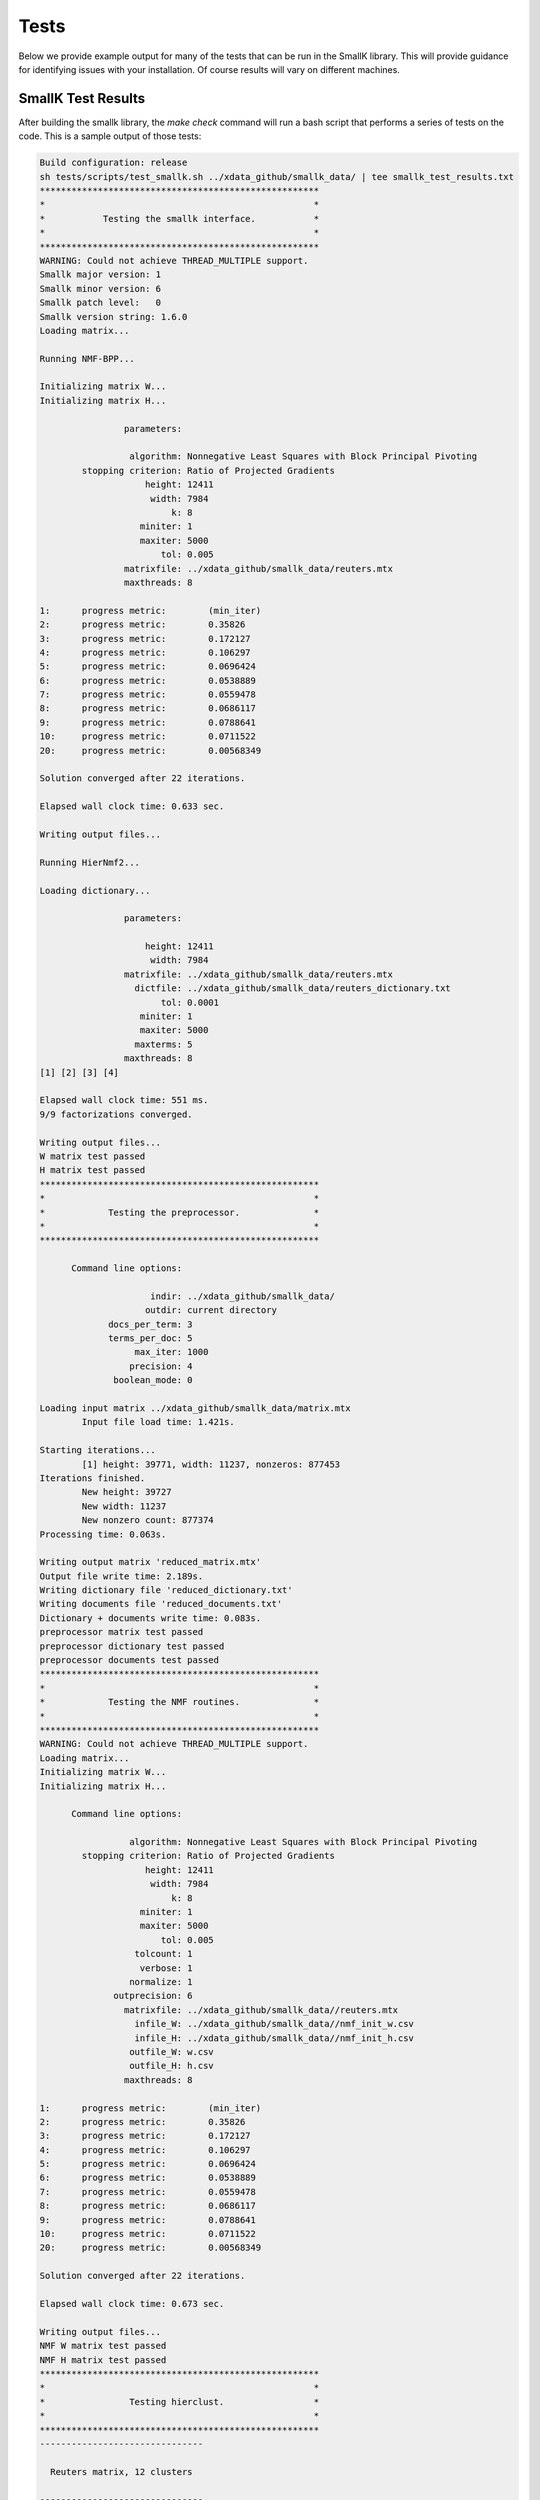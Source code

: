 #####
Tests
#####

Below we provide example output for many of the tests that can be run in the SmallK library. This will provide guidance for identifying issues with your installation. Of course results will vary on different machines.

*******************
SmallK Test Results
*******************

After building the smallk library, the `make check` command will run a bash script that performs a series of tests on the code.  This is a sample output of those tests:

.. code-block:: cpp

	Build configuration: release
	sh tests/scripts/test_smallk.sh ../xdata_github/smallk_data/ | tee smallk_test_results.txt 
	*****************************************************
	*                                                   *
	*           Testing the smallk interface.           *
	*                                                   *
	*****************************************************
	WARNING: Could not achieve THREAD_MULTIPLE support.
	Smallk major version: 1
	Smallk minor version: 6
	Smallk patch level:   0
	Smallk version string: 1.6.0
	Loading matrix...

	Running NMF-BPP...

	Initializing matrix W...
	Initializing matrix H...

	                parameters: 

		         algorithm: Nonnegative Least Squares with Block Principal Pivoting
		stopping criterion: Ratio of Projected Gradients
		            height: 12411
		             width: 7984
		                 k: 8
		           miniter: 1
		           maxiter: 5000
		               tol: 0.005
		        matrixfile: ../xdata_github/smallk_data/reuters.mtx
		        maxthreads: 8

	1:	progress metric: 	(min_iter)
	2:	progress metric:	0.35826
	3:	progress metric:	0.172127
	4:	progress metric:	0.106297
	5:	progress metric:	0.0696424
	6:	progress metric:	0.0538889
	7:	progress metric:	0.0559478
	8:	progress metric:	0.0686117
	9:	progress metric:	0.0788641
	10:	progress metric:	0.0711522
	20:	progress metric:	0.00568349

	Solution converged after 22 iterations.

	Elapsed wall clock time: 0.633 sec.

	Writing output files...

	Running HierNmf2...

	Loading dictionary...

		        parameters: 

		            height: 12411
		             width: 7984
		        matrixfile: ../xdata_github/smallk_data/reuters.mtx
		          dictfile: ../xdata_github/smallk_data/reuters_dictionary.txt
		               tol: 0.0001
		           miniter: 1
		           maxiter: 5000
		          maxterms: 5
		        maxthreads: 8
	[1] [2] [3] [4] 

	Elapsed wall clock time: 551 ms.
	9/9 factorizations converged.

	Writing output files...
	W matrix test passed
	H matrix test passed
	*****************************************************
	*                                                   *
	*            Testing the preprocessor.              *
	*                                                   *
	*****************************************************

	      Command line options: 

		             indir: ../xdata_github/smallk_data/
		            outdir: current directory
		     docs_per_term: 3
		     terms_per_doc: 5
		          max_iter: 1000
		         precision: 4
		      boolean_mode: 0

	Loading input matrix ../xdata_github/smallk_data/matrix.mtx
		Input file load time: 1.421s.

	Starting iterations...
		[1] height: 39771, width: 11237, nonzeros: 877453
	Iterations finished.
		New height: 39727
		New width: 11237
		New nonzero count: 877374
	Processing time: 0.063s.

	Writing output matrix 'reduced_matrix.mtx'
	Output file write time: 2.189s.
	Writing dictionary file 'reduced_dictionary.txt'
	Writing documents file 'reduced_documents.txt'
	Dictionary + documents write time: 0.083s.
	preprocessor matrix test passed
	preprocessor dictionary test passed
	preprocessor documents test passed
	*****************************************************
	*                                                   *
	*            Testing the NMF routines.              *
	*                                                   *
	*****************************************************
	WARNING: Could not achieve THREAD_MULTIPLE support.
	Loading matrix...
	Initializing matrix W...
	Initializing matrix H...

	      Command line options: 

		         algorithm: Nonnegative Least Squares with Block Principal Pivoting
		stopping criterion: Ratio of Projected Gradients
		            height: 12411
		             width: 7984
		                 k: 8
		           miniter: 1
		           maxiter: 5000
		               tol: 0.005
		          tolcount: 1
		           verbose: 1
		         normalize: 1
		      outprecision: 6
		        matrixfile: ../xdata_github/smallk_data//reuters.mtx
		          infile_W: ../xdata_github/smallk_data//nmf_init_w.csv
		          infile_H: ../xdata_github/smallk_data//nmf_init_h.csv
		         outfile_W: w.csv
		         outfile_H: h.csv
		        maxthreads: 8

	1:	progress metric: 	(min_iter)
	2:	progress metric:	0.35826
	3:	progress metric:	0.172127
	4:	progress metric:	0.106297
	5:	progress metric:	0.0696424
	6:	progress metric:	0.0538889
	7:	progress metric:	0.0559478
	8:	progress metric:	0.0686117
	9:	progress metric:	0.0788641
	10:	progress metric:	0.0711522
	20:	progress metric:	0.00568349

	Solution converged after 22 iterations.

	Elapsed wall clock time: 0.673 sec.

	Writing output files...
	NMF W matrix test passed
	NMF H matrix test passed
	*****************************************************
	*                                                   *
	*                Testing hierclust.                 *
	*                                                   *
	*****************************************************
	-------------------------------
	                               
	  Reuters matrix, 12 clusters  
	                               
	-------------------------------
	WARNING: Could not achieve THREAD_MULTIPLE support.
	loading dictionary...
	loading matrix...

	     Command line options: 

		            height: 12411
		             width: 7984
		        matrixfile: ../xdata_github/smallk_data//reuters.mtx
		           initdir: ../xdata_github/smallk_data//test/matrices.reuters/
		          dictfile: ../xdata_github/smallk_data//reuters_dictionary.txt
		        assignfile: assignments_12.csv
		            format: XML
		          treefile: tree_12.xml
		          clusters: 12
		               tol: 0.0001
		            outdir: 
		           miniter: 1
		           maxiter: 5000
		          maxterms: 5
		        maxthreads: 8
		        unbalanced: 0.1
		   trial_allowance: 3
		              flat: 0
		           verbose: 1

	[1] [2] [3] [4] [5] [6] dropping 20 items ...
	[7] [8] [9] [10] [11] 

	Elapsed wall clock time: 2.758 s.
	26/26 factorizations converged.

	Writing output files...
	XML file test passed
	assignment file test passed
	-------------------------------
	                               
	  20News matrix, 15 clusters  
	                               
	-------------------------------
	WARNING: Could not achieve THREAD_MULTIPLE support.
	loading dictionary...
	loading matrix...

	     Command line options: 

		            height: 39727
		             width: 11237
		        matrixfile: ../xdata_github/smallk_data//news20.mtx
		           initdir: ../xdata_github/smallk_data//test/matrices.20news/
		          dictfile: ../xdata_github/smallk_data//news20_dictionary.txt
		        assignfile: assignments_15.csv
		            format: XML
		          treefile: tree_15.xml
		          clusters: 15
		               tol: 0.0001
		            outdir: 
		           miniter: 1
		           maxiter: 5000
		          maxterms: 5
		        maxthreads: 8
		        unbalanced: 0.1
		   trial_allowance: 3
		              flat: 0
		           verbose: 1

	[1] [2] [3] dropping 30 items ...
	[4] [5] dropping 132 items ...
	[6] [7] [8] [9] [10] dropping 41 items ...
	[11] dropping 51 items ...
	[12] dropping 22 items ...
	[13] dropping 85 items ...
	[14] 

	Elapsed wall clock time: 10.308 s.
	41/41 factorizations converged.

	Writing output files...
	XML file test passed
	assignment file test passed
	*****************************************************
	*                                                   *
	*              Testing flatclust.                   *
	*                                                   *
	*****************************************************
	WARNING: Could not achieve THREAD_MULTIPLE support.
	loading dictionary...
	loading matrix...
	Initializing matrix W...
	Initializing matrix H...

	     Command line options: 

		            height: 256
		             width: 256
		        matrixfile: ../xdata_github/smallk_data//rnd_256_256.csv
		          infile_W: ../xdata_github/smallk_data//flatclust_init_w.csv
		          infile_H: ../xdata_github/smallk_data//flatclust_init_h.csv
		          dictfile: ../xdata_github/smallk_data//reuters_dictionary.txt
		        assignfile: assignments_16.csv
		         fuzzyfile: assignments_fuzzy_16.csv
		            format: XML
		         clustfile: clusters_16.xml
		         algorithm: HALS
		          clusters: 16
		               tol: 0.0001
		            outdir: 
		           miniter: 1
		           maxiter: 5000
		          maxterms: 5
		        maxthreads: 8
		           verbose: 1

	1:	progress metric: 	(min_iter)
	2:	progress metric:	0.635556
	3:	progress metric:	0.490817
	4:	progress metric:	0.479135
	5:	progress metric:	0.474986
	6:	progress metric:	0.44968
	7:	progress metric:	0.422542
	8:	progress metric:	0.407662
	9:	progress metric:	0.395145
	10:	progress metric:	0.379238
	20:	progress metric:	0.272868
	30:	progress metric:	0.168386
	40:	progress metric:	0.109147
	50:	progress metric:	0.0767327
	60:	progress metric:	0.0488545
	70:	progress metric:	0.036226
	80:	progress metric:	0.0307648
	90:	progress metric:	0.0266116
	100:	progress metric:	0.0226963
	110:	progress metric:	0.0188616
	120:	progress metric:	0.0158307
	130:	progress metric:	0.0137605
	140:	progress metric:	0.0127888
	150:	progress metric:	0.0123962
	160:	progress metric:	0.0124734
	170:	progress metric:	0.0123563
	180:	progress metric:	0.0122163
	190:	progress metric:	0.0120643
	200:	progress metric:	0.0117647
	210:	progress metric:	0.0114894
	220:	progress metric:	0.0110467
	230:	progress metric:	0.0107816
	240:	progress metric:	0.0105239
	250:	progress metric:	0.0103824
	260:	progress metric:	0.0100915
	270:	progress metric:	0.00965073
	280:	progress metric:	0.00938526
	290:	progress metric:	0.00914129
	300:	progress metric:	0.00896701
	310:	progress metric:	0.00886729
	320:	progress metric:	0.00841059
	330:	progress metric:	0.007793
	340:	progress metric:	0.00740095
	350:	progress metric:	0.00708869
	360:	progress metric:	0.00683069
	370:	progress metric:	0.00672093
	380:	progress metric:	0.00687906
	390:	progress metric:	0.00703777
	400:	progress metric:	0.00721928
	410:	progress metric:	0.00729384
	420:	progress metric:	0.00718332
	430:	progress metric:	0.00722893
	440:	progress metric:	0.00726766
	450:	progress metric:	0.00739665
	460:	progress metric:	0.00769819
	470:	progress metric:	0.00814673
	480:	progress metric:	0.008566
	490:	progress metric:	0.00877955
	500:	progress metric:	0.00884221
	510:	progress metric:	0.0088057
	520:	progress metric:	0.00852345
	530:	progress metric:	0.00797952
	540:	progress metric:	0.00749354
	550:	progress metric:	0.00689316
	560:	progress metric:	0.00623287
	570:	progress metric:	0.00576619
	580:	progress metric:	0.00541125
	590:	progress metric:	0.00501715
	600:	progress metric:	0.00466547
	610:	progress metric:	0.00432811
	620:	progress metric:	0.00412669
	630:	progress metric:	0.00383406
	640:	progress metric:	0.00352802
	650:	progress metric:	0.00331556
	660:	progress metric:	0.00315735
	670:	progress metric:	0.00304253
	680:	progress metric:	0.00296627
	690:	progress metric:	0.00289013
	700:	progress metric:	0.00279647
	710:	progress metric:	0.00271036
	720:	progress metric:	0.00261087
	730:	progress metric:	0.0025158
	740:	progress metric:	0.00245123
	750:	progress metric:	0.00237435
	760:	progress metric:	0.00231126
	770:	progress metric:	0.00228199
	780:	progress metric:	0.00227623
	790:	progress metric:	0.00228185
	800:	progress metric:	0.00227993
	810:	progress metric:	0.00228216
	820:	progress metric:	0.00228018
	830:	progress metric:	0.00229096
	840:	progress metric:	0.00232403
	850:	progress metric:	0.00234957
	860:	progress metric:	0.00227868
	870:	progress metric:	0.00210786
	880:	progress metric:	0.00195462
	890:	progress metric:	0.00183587
	900:	progress metric:	0.00173358
	910:	progress metric:	0.0016405
	920:	progress metric:	0.00156422
	930:	progress metric:	0.00150835
	940:	progress metric:	0.00146594
	950:	progress metric:	0.00143261
	960:	progress metric:	0.00137378
	970:	progress metric:	0.00131989
	980:	progress metric:	0.00126626
	990:	progress metric:	0.0012164
	1000:	progress metric:	0.00117061
	1010:	progress metric:	0.00112539
	1020:	progress metric:	0.00108626
	1030:	progress metric:	0.00105192
	1040:	progress metric:	0.00102131
	1050:	progress metric:	0.000992069
	1060:	progress metric:	0.000965259
	1070:	progress metric:	0.000938949
	1080:	progress metric:	0.000911962
	1090:	progress metric:	0.000884505
	1100:	progress metric:	0.000854904
	1110:	progress metric:	0.000820121
	1120:	progress metric:	0.000785245
	1130:	progress metric:	0.000752513
	1140:	progress metric:	0.000723279
	1150:	progress metric:	0.000697698
	1160:	progress metric:	0.000680904
	1170:	progress metric:	0.000652152
	1180:	progress metric:	0.000628268
	1190:	progress metric:	0.000612413
	1200:	progress metric:	0.000596834
	1210:	progress metric:	0.000580674
	1220:	progress metric:	0.000556549
	1230:	progress metric:	0.000535666
	1240:	progress metric:	0.00051492
	1250:	progress metric:	0.000496234
	1260:	progress metric:	0.000481147
	1270:	progress metric:	0.000461294
	1280:	progress metric:	0.000440802
	1290:	progress metric:	0.000419049
	1300:	progress metric:	0.000398007
	1310:	progress metric:	0.000376203
	1320:	progress metric:	0.000355811
	1330:	progress metric:	0.00033729
	1340:	progress metric:	0.000318932
	1350:	progress metric:	0.000302528
	1360:	progress metric:	0.000287961
	1370:	progress metric:	0.00027486
	1380:	progress metric:	0.00026403
	1390:	progress metric:	0.000255504
	1400:	progress metric:	0.000248646
	1410:	progress metric:	0.000242996
	1420:	progress metric:	0.000239243
	1430:	progress metric:	0.000236852
	1440:	progress metric:	0.000235313
	1450:	progress metric:	0.000234465
	1460:	progress metric:	0.000234154
	1470:	progress metric:	0.000234253
	1480:	progress metric:	0.00023487
	1490:	progress metric:	0.000237223
	1500:	progress metric:	0.000240043
	1510:	progress metric:	0.000243896
	1520:	progress metric:	0.00024867
	1530:	progress metric:	0.000253981
	1540:	progress metric:	0.000260239
	1550:	progress metric:	0.000266795
	1560:	progress metric:	0.000273529
	1570:	progress metric:	0.000280678
	1580:	progress metric:	0.000287273
	1590:	progress metric:	0.000292288
	1600:	progress metric:	0.000296475
	1610:	progress metric:	0.000299556
	1620:	progress metric:	0.00030244
	1630:	progress metric:	0.000306148
	1640:	progress metric:	0.000310299
	1650:	progress metric:	0.000314674
	1660:	progress metric:	0.000319052
	1670:	progress metric:	0.000323906
	1680:	progress metric:	0.000329536
	1690:	progress metric:	0.000335913
	1700:	progress metric:	0.000342834
	1710:	progress metric:	0.000351167
	1720:	progress metric:	0.000352515
	1730:	progress metric:	0.000348749
	1740:	progress metric:	0.000345684
	1750:	progress metric:	0.000343139
	1760:	progress metric:	0.000340867
	1770:	progress metric:	0.000339052
	1780:	progress metric:	0.000337038
	1790:	progress metric:	0.000335244
	1800:	progress metric:	0.000333452
	1810:	progress metric:	0.000332111
	1820:	progress metric:	0.000330198
	1830:	progress metric:	0.000325983
	1840:	progress metric:	0.000321473
	1850:	progress metric:	0.000316999
	1860:	progress metric:	0.000312054
	1870:	progress metric:	0.000305176
	1880:	progress metric:	0.000294684
	1890:	progress metric:	0.000284482
	1900:	progress metric:	0.000274905
	1910:	progress metric:	0.000265684
	1920:	progress metric:	0.000256761
	1930:	progress metric:	0.000248203
	1940:	progress metric:	0.000239613
	1950:	progress metric:	0.000230677
	1960:	progress metric:	0.00022218
	1970:	progress metric:	0.000214089
	1980:	progress metric:	0.00020621
	1990:	progress metric:	0.000196915
	2000:	progress metric:	0.000187712
	2010:	progress metric:	0.000179199
	2020:	progress metric:	0.00017137
	2030:	progress metric:	0.000164158
	2040:	progress metric:	0.000157751
	2050:	progress metric:	0.000152485
	2060:	progress metric:	0.000147217
	2070:	progress metric:	0.000142083
	2080:	progress metric:	0.000137148
	2090:	progress metric:	0.000132379
	2100:	progress metric:	0.000127922
	2110:	progress metric:	0.000123617
	2120:	progress metric:	0.000119548
	2130:	progress metric:	0.000115684
	2140:	progress metric:	0.000111997
	2150:	progress metric:	0.000108389
	2160:	progress metric:	0.000104838
	2170:	progress metric:	0.000101387

	Solution converged after 2175 iterations.

	Elapsed wall clock time: 1.022 sec.

	XML file test passed
	assignment file test passed
	fuzzy assignment file test passed
	***** SmallK: All tests passed. *****

